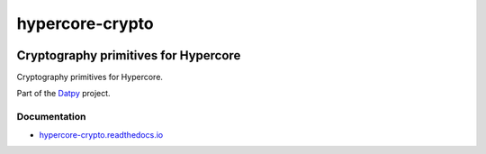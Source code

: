 .. _header:

****************
hypercore-crypto
****************

.. image:: https://img.shields.io/badge/license-MIT-brightgreen.svg
   :target: LICENSE
   :alt: Repository license

.. image:: https://badge.fury.io/py/hypercore-crypto.svg
   :target: https://badge.fury.io/py/hypercore-crypto
   :alt: PyPI package

.. image:: https://travis-ci.com/datpy/hypercore-crypto.svg?branch=master
   :target: https://travis-ci.com/datpy/hypercore-crypto
   :alt: Travis CI result

.. image:: https://readthedocs.org/projects/hypercore-crypto/badge/?version=latest
   :target: https://hypercore-crypto.readthedocs.io/en/latest/
   :alt: Documentation status

.. image:: http://img.shields.io/liberapay/patrons/decentral1se.svg?logo=liberapay
   :target: https://liberapay.com/decentral1se
   :alt: Support badge

.. _introduction:

Cryptography primitives for Hypercore
-------------------------------------

Cryptography primitives for Hypercore.

Part of the `Datpy`_ project.

.. _Datpy: https://datpy.decentral1.se/

.. _documentation:

Documentation
*************

* `hypercore-crypto.readthedocs.io`_

.. _hypercore-crypto.readthedocs.io: https://hypercore-crypto.readthedocs.io/
